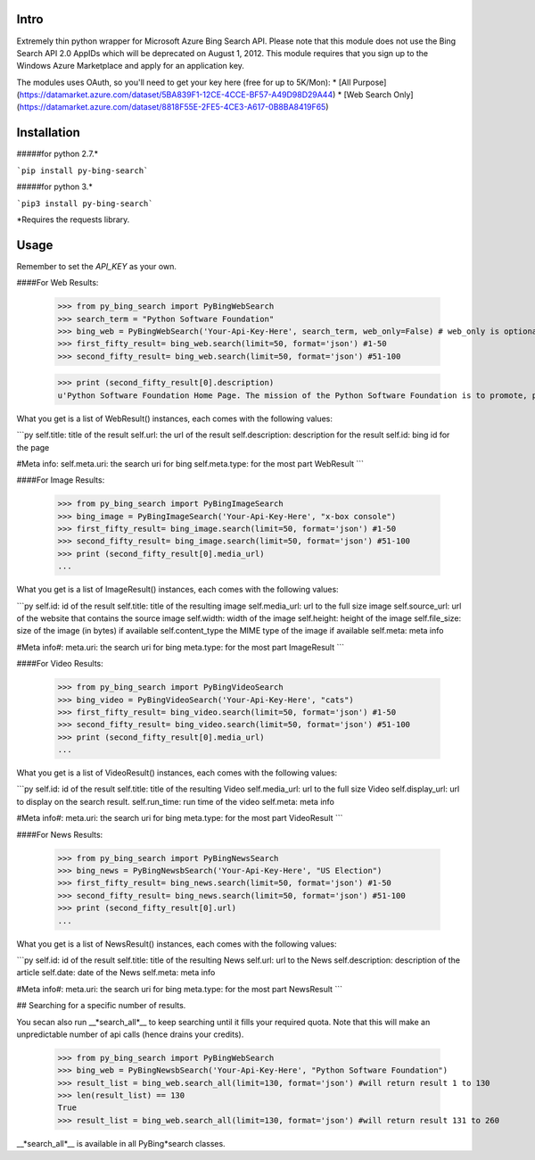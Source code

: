Intro
=====

Extremely thin python wrapper for Microsoft Azure Bing Search API. Please note that this module does not use the Bing Search API 2.0 AppIDs which will be deprecated on August 1, 2012. This module requires that you sign up to the Windows Azure Marketplace and apply for an application key.

The modules uses OAuth, so you'll need to get your key here (free for up to 5K/Mon):
* [All Purpose](https://datamarket.azure.com/dataset/5BA839F1-12CE-4CCE-BF57-A49D98D29A44)
* [Web Search Only](https://datamarket.azure.com/dataset/8818F55E-2FE5-4CE3-A617-0B8BA8419F65)


Installation
=====
#####for python 2.7.* 

```pip install py-bing-search```

#####for python 3.*

```pip3 install py-bing-search```

*Requires the requests library.

Usage
=====

Remember to set the `API_KEY` as your own.

####For Web Results:

    >>> from py_bing_search import PyBingWebSearch
    >>> search_term = "Python Software Foundation"
    >>> bing_web = PyBingWebSearch('Your-Api-Key-Here', search_term, web_only=False) # web_only is optional, but should be true to use your web only quota instead of your all purpose quota
    >>> first_fifty_result= bing_web.search(limit=50, format='json') #1-50
    >>> second_fifty_result= bing_web.search(limit=50, format='json') #51-100

    >>> print (second_fifty_result[0].description)
    u'Python Software Foundation Home Page. The mission of the Python Software Foundation is to promote, protect, and advance the Python programming language, and to ...'

What you get is a list of WebResult() instances, each comes with the following values:

```py
self.title:         title of the result
self.url:           the url of the result
self.description:   description for the result
self.id:            bing id for the page

#Meta info:
self.meta.uri:      the search uri for bing
self.meta.type:     for the most part WebResult
```

####For Image Results:

    >>> from py_bing_search import PyBingImageSearch
    >>> bing_image = PyBingImageSearch('Your-Api-Key-Here', "x-box console")
    >>> first_fifty_result= bing_image.search(limit=50, format='json') #1-50
    >>> second_fifty_result= bing_image.search(limit=50, format='json') #51-100
    >>> print (second_fifty_result[0].media_url)
    ...

What you get is a list of ImageResult() instances, each comes with the following values:

```py
self.id: id of the result
self.title: title of the resulting image
self.media_url: url to the full size image
self.source_url: url of the website that contains the source image
self.width: width of the image
self.height: height of the image
self.file_size: size of the image (in bytes) if available
self.content_type the MIME type of the image if available
self.meta: meta info

#Meta info#:
meta.uri: the search uri for bing
meta.type: for the most part ImageResult
```

####For Video Results:

    >>> from py_bing_search import PyBingVideoSearch
    >>> bing_video = PyBingVideoSearch('Your-Api-Key-Here', "cats")
    >>> first_fifty_result= bing_video.search(limit=50, format='json') #1-50
    >>> second_fifty_result= bing_video.search(limit=50, format='json') #51-100
    >>> print (second_fifty_result[0].media_url)
    ...

What you get is a list of VideoResult() instances, each comes with the following values:

```py
self.id: id of the result
self.title: title of the resulting Video
self.media_url: url to the full size Video
self.display_url: url to display on the search result.
self.run_time: run time of the video
self.meta: meta info

#Meta info#:
meta.uri: the search uri for bing
meta.type: for the most part VideoResult
```

####For News Results:

    >>> from py_bing_search import PyBingNewsSearch
    >>> bing_news = PyBingNewsbSearch('Your-Api-Key-Here', "US Election")
    >>> first_fifty_result= bing_news.search(limit=50, format='json') #1-50
    >>> second_fifty_result= bing_news.search(limit=50, format='json') #51-100
    >>> print (second_fifty_result[0].url)
    ...

What you get is a list of NewsResult() instances, each comes with the following values:

```py
self.id: id of the result
self.title: title of the resulting News
self.url: url to the News
self.description: description of the article
self.date: date of the News
self.meta: meta info

#Meta info#:
meta.uri: the search uri for bing
meta.type: for the most part NewsResult
```

## Searching for a specific number of results.

You secan also run __*search_all*__ to keep searching until it fills your required quota. Note that this will make an unpredictable number of api calls (hence drains your credits).

    >>> from py_bing_search import PyBingWebSearch
    >>> bing_web = PyBingNewsbSearch('Your-Api-Key-Here', "Python Software Foundation")
    >>> result_list = bing_web.search_all(limit=130, format='json') #will return result 1 to 130
    >>> len(result_list) == 130
    True
    >>> result_list = bing_web.search_all(limit=130, format='json') #will return result 131 to 260

__*search_all*__ is available in all PyBing*search classes.



